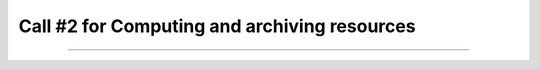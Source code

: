 ##################
Call #2 for Computing and archiving resources
##################

.. raw:: html

   <h2> Assigned Resources </h2>
   
---------------------

.. list-table:: Assigned Resources
   :widths: 25 50 25 25
   :header-rows: 1

   * - e-infra
     - Project Title
     - Start date
     - End date
   * - Radiogalaxies in cosmological simulations (RADGAL)
     - Long term Storage (IA2)
     - 1/6/2023
     - 31/5/2025
   * - Row 2, column 1
     - Row 2, column 2
     - Row 2, column 3